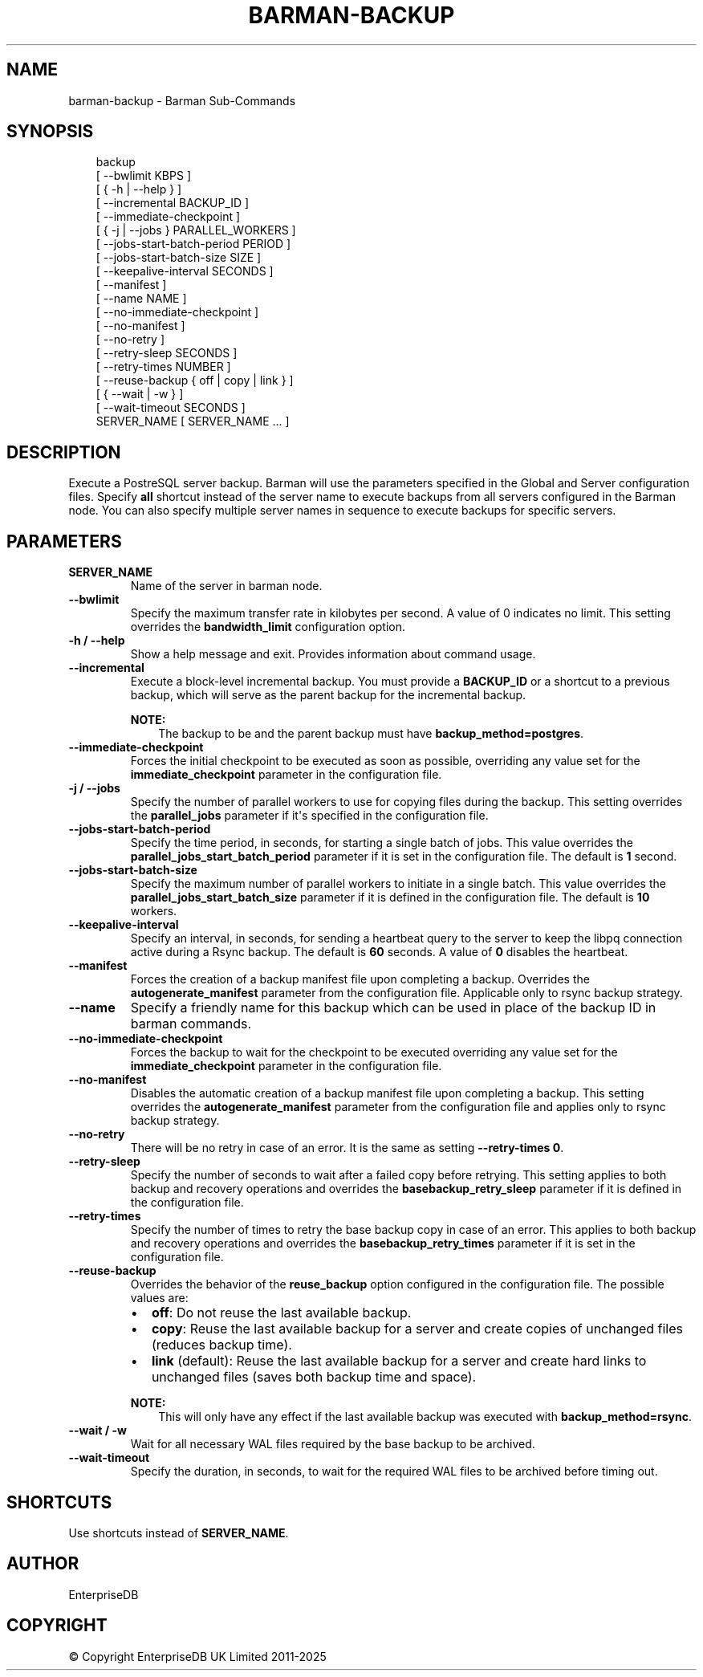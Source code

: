 '\" t
.\" Man page generated from reStructuredText.
.
.
.nr rst2man-indent-level 0
.
.de1 rstReportMargin
\\$1 \\n[an-margin]
level \\n[rst2man-indent-level]
level margin: \\n[rst2man-indent\\n[rst2man-indent-level]]
-
\\n[rst2man-indent0]
\\n[rst2man-indent1]
\\n[rst2man-indent2]
..
.de1 INDENT
.\" .rstReportMargin pre:
. RS \\$1
. nr rst2man-indent\\n[rst2man-indent-level] \\n[an-margin]
. nr rst2man-indent-level +1
.\" .rstReportMargin post:
..
.de UNINDENT
. RE
.\" indent \\n[an-margin]
.\" old: \\n[rst2man-indent\\n[rst2man-indent-level]]
.nr rst2man-indent-level -1
.\" new: \\n[rst2man-indent\\n[rst2man-indent-level]]
.in \\n[rst2man-indent\\n[rst2man-indent-level]]u
..
.TH "BARMAN-BACKUP" "1" "Mar 27, 2024" "3.13" "Barman"
.SH NAME
barman-backup \- Barman Sub-Commands
.SH SYNOPSIS
.INDENT 0.0
.INDENT 3.5
.sp
.EX
backup
    [ \-\-bwlimit KBPS ]
    [ { \-h | \-\-help } ]
    [ \-\-incremental BACKUP_ID ]
    [ \-\-immediate\-checkpoint ]
    [ { \-j | \-\-jobs } PARALLEL_WORKERS ]
    [ \-\-jobs\-start\-batch\-period PERIOD ]
    [ \-\-jobs\-start\-batch\-size SIZE ]
    [ \-\-keepalive\-interval SECONDS ]
    [ \-\-manifest ]
    [ \-\-name NAME ]
    [ \-\-no\-immediate\-checkpoint ]
    [ \-\-no\-manifest ]
    [ \-\-no\-retry ]
    [ \-\-retry\-sleep SECONDS ]
    [ \-\-retry\-times NUMBER ]
    [ \-\-reuse\-backup { off | copy | link } ]
    [ { \-\-wait | \-w } ]
    [ \-\-wait\-timeout SECONDS ]
    SERVER_NAME [ SERVER_NAME ... ]
.EE
.UNINDENT
.UNINDENT
.SH DESCRIPTION
.sp
Execute a PostreSQL server backup. Barman will use the parameters specified in the Global
and Server configuration files. Specify \fBall\fP shortcut instead of the server name to
execute backups from all servers configured in the Barman node. You can also specify
multiple server names in sequence to execute backups for specific servers.
.SH PARAMETERS
.INDENT 0.0
.TP
.B \fBSERVER_NAME\fP
Name of the server in barman node.
.TP
.B \fB\-\-bwlimit\fP
Specify the maximum transfer rate in kilobytes per second. A value of 0 indicates no
limit. This setting overrides the \fBbandwidth_limit\fP configuration option.
.TP
.B \fB\-h\fP / \fB\-\-help\fP
Show a help message and exit. Provides information about command usage.
.TP
.B \fB\-\-incremental\fP
Execute a block\-level incremental backup. You must provide a \fBBACKUP_ID\fP or a
shortcut to a previous backup, which will serve as the parent backup for the
incremental backup.
.sp
\fBNOTE:\fP
.INDENT 7.0
.INDENT 3.5
The backup to be and the parent backup must have \fBbackup_method=postgres\fP\&.
.UNINDENT
.UNINDENT
.TP
.B \fB\-\-immediate\-checkpoint\fP
Forces the initial checkpoint to be executed as soon as possible, overriding any
value set for the \fBimmediate_checkpoint\fP parameter in the configuration file.
.TP
.B \fB\-j\fP / \fB\-\-jobs\fP
Specify the number of parallel workers to use for copying files during the backup.
This setting overrides the \fBparallel_jobs\fP parameter if it\(aqs specified in the
configuration file.
.TP
.B \fB\-\-jobs\-start\-batch\-period\fP
Specify the time period, in seconds, for starting a single batch of jobs. This value
overrides the \fBparallel_jobs_start_batch_period\fP parameter if it is set in the
configuration file. The default is \fB1\fP second.
.TP
.B \fB\-\-jobs\-start\-batch\-size\fP
Specify the maximum number of parallel workers to initiate in a single batch. This
value overrides the \fBparallel_jobs_start_batch_size\fP parameter if it is defined in
the configuration file. The default is \fB10\fP workers.
.TP
.B \fB\-\-keepalive\-interval\fP
Specify an interval, in seconds, for sending a heartbeat query to the server to keep
the libpq connection active during a Rsync backup. The default is \fB60\fP seconds. A
value of \fB0\fP disables the heartbeat.
.TP
.B \fB\-\-manifest\fP
Forces the creation of a backup manifest file upon completing a backup. Overrides the
\fBautogenerate_manifest\fP parameter from the configuration file. Applicable only to
rsync backup strategy.
.TP
.B \fB\-\-name\fP
Specify a friendly name for this backup which can be used in place of the backup ID
in barman commands.
.TP
.B \fB\-\-no\-immediate\-checkpoint\fP
Forces the backup to wait for the checkpoint to be executed overriding any value set
for the \fBimmediate_checkpoint\fP parameter in the configuration file.
.TP
.B \fB\-\-no\-manifest\fP
Disables the automatic creation of a backup manifest file upon completing a backup.
This setting overrides the \fBautogenerate_manifest\fP parameter from the configuration
file and applies only to rsync backup strategy.
.TP
.B \fB\-\-no\-retry\fP
There will be no retry in case of an error. It is the same as setting
\fB\-\-retry\-times 0\fP\&.
.TP
.B \fB\-\-retry\-sleep\fP
Specify the number of seconds to wait after a failed copy before retrying. This
setting applies to both backup and recovery operations and overrides the
\fBbasebackup_retry_sleep\fP parameter if it is defined in the configuration file.
.TP
.B \fB\-\-retry\-times\fP
Specify the number of times to retry the base backup copy in case of an error. This
applies to both backup and recovery operations and overrides the
\fBbasebackup_retry_times\fP parameter if it is set in the configuration file.
.TP
.B \fB\-\-reuse\-backup\fP
Overrides the behavior of the \fBreuse_backup\fP option configured in the configuration
file. The possible values are:
.INDENT 7.0
.IP \(bu 2
\fBoff\fP: Do not reuse the last available backup.
.IP \(bu 2
\fBcopy\fP: Reuse the last available backup for a server and create copies of
unchanged files (reduces backup time).
.IP \(bu 2
\fBlink\fP (default): Reuse the last available backup for a server and create
hard links to unchanged files (saves both backup time and space).
.UNINDENT
.sp
\fBNOTE:\fP
.INDENT 7.0
.INDENT 3.5
This will only have any effect if the last available backup was
executed with \fBbackup_method=rsync\fP\&.
.UNINDENT
.UNINDENT
.TP
.B \fB\-\-wait\fP / \fB\-w\fP
Wait for all necessary WAL files required by the base backup to be archived.
.TP
.B \fB\-\-wait\-timeout\fP
Specify the duration, in seconds, to wait for the required WAL files to be archived
before timing out.
.UNINDENT
.SH SHORTCUTS
.sp
Use shortcuts instead of \fBSERVER_NAME\fP\&.
.TS
box center;
l|l.
T{
\fBShortcut\fP
T}	T{
\fBDescription\fP
T}
_
T{
\fBall\fP
T}	T{
All available servers
T}
.TE
.SH AUTHOR
EnterpriseDB
.SH COPYRIGHT
© Copyright EnterpriseDB UK Limited 2011-2025
.\" Generated by docutils manpage writer.
.
